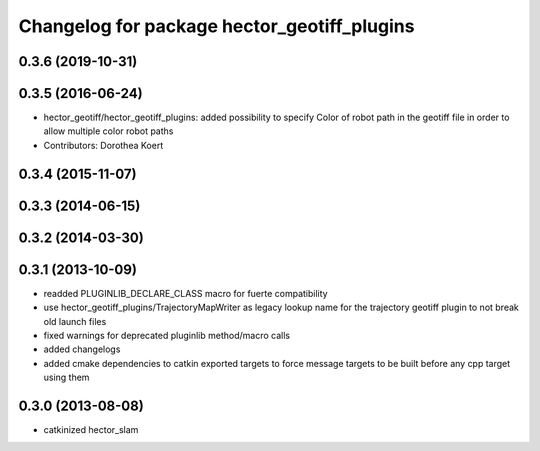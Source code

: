 ^^^^^^^^^^^^^^^^^^^^^^^^^^^^^^^^^^^^^^^^^^^^
Changelog for package hector_geotiff_plugins
^^^^^^^^^^^^^^^^^^^^^^^^^^^^^^^^^^^^^^^^^^^^

0.3.6 (2019-10-31)
------------------

0.3.5 (2016-06-24)
------------------
* hector_geotiff/hector_geotiff_plugins: added possibility to specify Color of robot path in the geotiff file in order to allow multiple color robot paths
* Contributors: Dorothea Koert

0.3.4 (2015-11-07)
------------------

0.3.3 (2014-06-15)
------------------

0.3.2 (2014-03-30)
------------------

0.3.1 (2013-10-09)
------------------
* readded PLUGINLIB_DECLARE_CLASS macro for fuerte compatibility
* use hector_geotiff_plugins/TrajectoryMapWriter as legacy lookup name for the trajectory geotiff plugin to not break old launch files
* fixed warnings for deprecated pluginlib method/macro calls
* added changelogs
* added cmake dependencies to catkin exported targets to force message targets to be built before any cpp target using them

0.3.0 (2013-08-08)
------------------
* catkinized hector_slam
